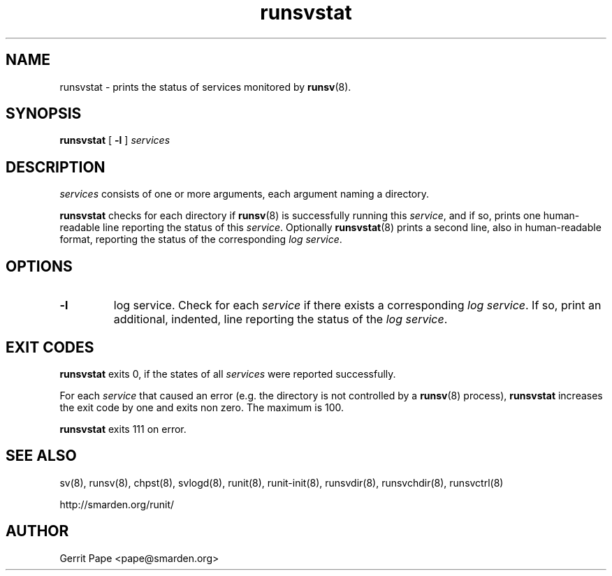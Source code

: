 .TH runsvstat 8
.SH NAME
runsvstat \- prints the status of services monitored by
.BR runsv (8).
.SH SYNOPSIS
.B runsvstat
[
.B \-l
]
.I services
.SH DESCRIPTION
.I services
consists of one or more arguments, each argument naming a directory.
.P
.B runsvstat
checks for each directory if
.BR runsv (8)
is successfully running this
.IR service ,
and if so, prints one human-readable line reporting the status of this
.IR service .
Optionally
.BR runsvstat (8)
prints a second line, also in human-readable format, reporting the status
of the corresponding
.I log
.IR service .
.SH OPTIONS
.TP
.B \-l
log service.
Check for each
.I service
if there exists a corresponding
.I log
.IR service .
If so, print an additional, indented, line reporting the status of the
.I log
.IR service .
.SH EXIT CODES
.B runsvstat
exits 0, if the states of all
.I services
were reported successfully.
.P
For each
.I service
that caused an error (e.g. the directory is not controlled by a
.BR runsv (8)
process),
.B runsvstat
increases the exit code by one and exits non zero.
The maximum is 100.
.P
.B runsvstat
exits 111 on error.
.SH SEE ALSO
sv(8),
runsv(8),
chpst(8),
svlogd(8),
runit(8),
runit-init(8),
runsvdir(8),
runsvchdir(8),
runsvctrl(8)
.P
http://smarden.org/runit/
.SH AUTHOR
Gerrit Pape <pape@smarden.org>
